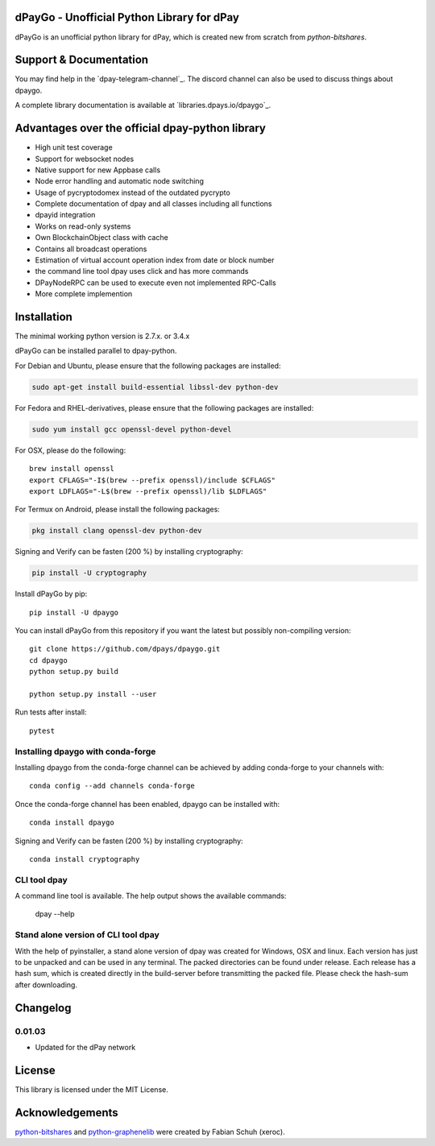 dPayGo - Unofficial Python Library for dPay
===============================================

dPayGo is an unofficial python library for dPay, which is created new from scratch from `python-bitshares`.


Support & Documentation
=======================
You may find help in the  `dpay-telegram-channel`_. The discord channel can also be used to discuss things about dpaygo.

A complete library documentation is available at  `libraries.dpays.io/dpaygo`_.

Advantages over the official dpay-python library
=================================================

* High unit test coverage
* Support for websocket nodes
* Native support for new Appbase calls
* Node error handling and automatic node switching
* Usage of pycryptodomex instead of the outdated pycrypto
* Complete documentation of dpay and all classes including all functions
* dpayid integration
* Works on read-only systems
* Own BlockchainObject class with cache
* Contains all broadcast operations
* Estimation of virtual account operation index from date or block number
* the command line tool dpay uses click and has more commands
* DPayNodeRPC can be used to execute even not implemented RPC-Calls
* More complete implemention

Installation
============
The minimal working python version is 2.7.x. or 3.4.x

dPayGo can be installed parallel to dpay-python.

For Debian and Ubuntu, please ensure that the following packages are installed:

.. code:: bash

    sudo apt-get install build-essential libssl-dev python-dev

For Fedora and RHEL-derivatives, please ensure that the following packages are installed:

.. code:: bash

    sudo yum install gcc openssl-devel python-devel

For OSX, please do the following::

    brew install openssl
    export CFLAGS="-I$(brew --prefix openssl)/include $CFLAGS"
    export LDFLAGS="-L$(brew --prefix openssl)/lib $LDFLAGS"

For Termux on Android, please install the following packages:

.. code:: bash

    pkg install clang openssl-dev python-dev

Signing and Verify can be fasten (200 %) by installing cryptography:

.. code:: bash

    pip install -U cryptography

Install dPayGo by pip::

    pip install -U dpaygo

You can install dPayGo from this repository if you want the latest
but possibly non-compiling version::

    git clone https://github.com/dpays/dpaygo.git
    cd dpaygo
    python setup.py build

    python setup.py install --user

Run tests after install::

    pytest


Installing dpaygo with conda-forge
--------------------------------

Installing dpaygo from the conda-forge channel can be achieved by adding conda-forge to your channels with::

    conda config --add channels conda-forge

Once the conda-forge channel has been enabled, dpaygo can be installed with::

    conda install dpaygo

Signing and Verify can be fasten (200 %) by installing cryptography::

    conda install cryptography


CLI tool dpay
---------------
A command line tool is available. The help output shows the available commands:

    dpay --help

Stand alone version of CLI tool dpay
--------------------------------------
With the help of pyinstaller, a stand alone version of dpay was created for Windows, OSX and linux.
Each version has just to be unpacked and can be used in any terminal. The packed directories
can be found under release. Each release has a hash sum, which is created directly in the build-server
before transmitting the packed file. Please check the hash-sum after downloading.

Changelog
=========
0.01.03
-------
* Updated for the dPay network

License
=======
This library is licensed under the MIT License.

Acknowledgements
================
`python-bitshares`_ and `python-graphenelib`_ were created by Fabian Schuh (xeroc).


.. _python-graphenelib: https://github.com/xeroc/python-graphenelib
.. _python-bitshares: https://github.com/xeroc/python-bitshares
.. _Python: http://python.org
.. _Anaconda: https://www.continuum.io
.. _dpaygo.readthedocs.io: http://dpaygo.readthedocs.io/en/latest/
.. _dpaygo-discord-channel: https://discord.gg/4HM592V
